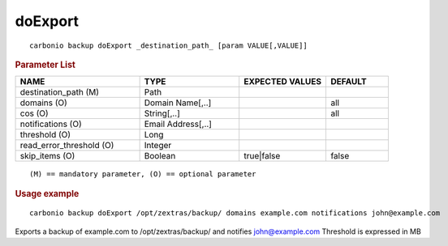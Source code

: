.. SPDX-FileCopyrightText: 2022 Zextras <https://www.zextras.com/>
..
.. SPDX-License-Identifier: CC-BY-NC-SA-4.0

.. _carbonio_backup_doExport:

****************
doExport
****************

::

   carbonio backup doExport _destination_path_ [param VALUE[,VALUE]]


.. rubric:: Parameter List

.. list-table::
   :widths: 30 24 21 15
   :header-rows: 1

   * - NAME
     - TYPE
     - EXPECTED VALUES
     - DEFAULT
   * - destination_path (M)
     - Path
     - 
     - 
   * - domains (O)
     - Domain Name[,..]
     - 
     - all
   * - cos (O)
     - String[,..]
     - 
     - all
   * - notifications (O)
     - Email Address[,..]
     - 
     - 
   * - threshold (O)
     - Long
     - 
     - 
   * - read_error_threshold (O)
     - Integer
     - 
     - 
   * - skip_items (O)
     - Boolean
     - true\|false
     - false

::

   (M) == mandatory parameter, (O) == optional parameter



.. rubric:: Usage example


::

   carbonio backup doExport /opt/zextras/backup/ domains example.com notifications john@example.com



Exports a backup of example.com to /opt/zextras/backup/ and notifies john@example.com
Threshold is expressed in MB
